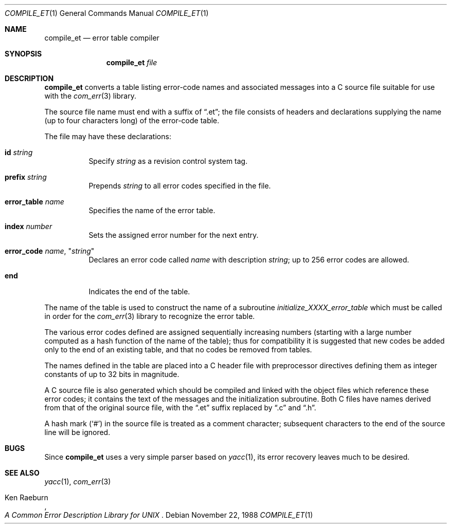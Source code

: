 .\" Copyright (c) 1988 Massachusetts Institute of Technology,
.\" Student Information Processing Board.  All rights reserved.
.\"
.\" $OpenBSD: compile_et.1,v 1.8 2000/02/19 12:07:18 hin Exp $
.\" $Header$
.\"
.Dd	November 22, 1988
.Dt COMPILE_ET 1
.Os
.Sh NAME
.Nm compile_et
.Nd error table compiler
.Sh SYNOPSIS
.Nm compile_et
.Ar file
.Sh DESCRIPTION
.Nm
converts a table listing error-code names and associated messages into
a C source file suitable for use with the
.Xr com_err 3
library.
.Pp
The source file name must end with a suffix of
.Dq .et ;
the file
consists of headers and declarations supplying the name (up to four characters
long) of the error-code table.
.Pp
The file may have these declarations:
.Bl -tag -width Ds
.It Sy id Ar string
Specify
.Ar string
as a revision control system tag.
.It Sy prefix Ar string
Prepends
.Ar string
to all error codes specified in the file.
.It Sy error_table Ar name
Specifies the name of the error table.
.It Sy index Ar number
Sets the assigned error number for the next entry.
.It Xo Sy error_code
.Ar name ,
.Qq Ar string
.Xc
Declares an error code called
.Ar name
with description
.Ar string ;
up to 256 error codes are allowed.
.It Sy end
Indicates the end of the table.
.El
.Pp
The name of the table is used to construct the name of a subroutine
.Em initialize_XXXX_error_table
which must be called in order for the
.Xr com_err 3
library to recognize the error table.
.Pp
The various error codes defined are assigned sequentially increasing
numbers (starting with a large number computed as a hash function of
the name of the table); thus for compatibility it is suggested that
new codes be added only to the end of an existing table, and that no
codes be removed from tables.
.Pp
The names defined in the table are placed into a C header file with
preprocessor directives defining them as integer constants of up to
32 bits in magnitude.
.Pp
A C source file is also generated which should be compiled and linked
with the object files which reference these error codes; it contains
the text of the messages and the initialization subroutine.  Both C
files have names derived from that of the original source file, with
the
.Dq .et
suffix replaced by
.Dq \&.c
and
.Dq \&.h .
.Pp
A hash mark
.Pq Ql #
in the source file is treated as a comment character; subsequent
characters to the end of the source line will be ignored.
.Sh BUGS
Since
.Nm
uses a very simple parser based on
.Xr yacc 1 ,
its error recovery leaves much to be desired.
.Sh SEE ALSO
.Xr yacc 1 ,
.Xr com_err 3
.\" XXX - use .br here to work-around apparent bug in mdoc
.br
.Pp
.Rs
.%A Ken Raeburn
.%T "A Common Error Description Library for UNIX"
.Re
